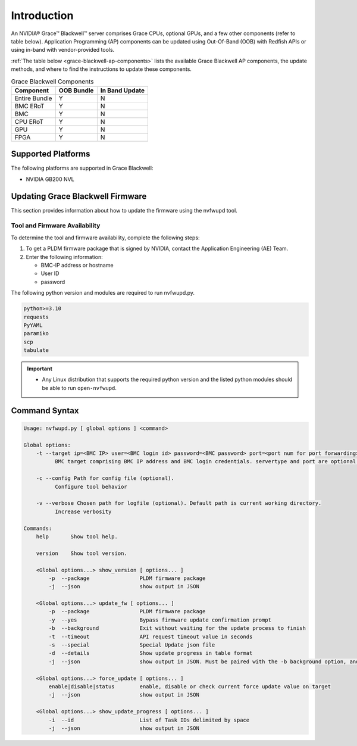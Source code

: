 
Introduction
============

An NVIDIA® Grace™ Blackwell™ server comprises Grace CPUs, optional GPUs, and a few other components (refer to table below). Application Programming (AP) components can be updated using Out-Of-Band (OOB) with Redfish APIs or using in-band with vendor-provided tools.

:ref:`The table below <grace-blackwell-ap-components>` lists the available Grace Blackwell AP components, the update methods, and where to find the instructions to update these components.

.. _grace-blackwell-ap-components:

.. list-table:: Grace Blackwell Components
    :widths: auto
    :header-rows: 1

    * - Component
      - OOB Bundle
      - In Band Update
    * - Entire Bundle
      - Y
      - N
    * - BMC ERoT
      - Y
      - N
    * - BMC
      - Y
      - N
    * - CPU ERoT
      - Y
      - N
    * - GPU
      - Y
      - N
    * - FPGA
      - Y
      - N

Supported Platforms
--------------------

The following platforms are supported in Grace Blackwell:

-  NVIDIA GB200 NVL


Updating Grace Blackwell Firmware
------------------------------

This section provides information about how to update the firmware using the nvfwupd tool.

Tool and Firmware Availability
^^^^^^^^^^^^^^^^^^^^^^^^^^^^^^

To determine the tool and firmware availability, complete the following steps:

1. To get a PLDM firmware package that is signed by NVIDIA, contact the Application Engineering (AE) Team.

2. Enter the following information:

   - BMC-IP address or hostname

   - User ID

   - password

The following python version and modules are required to run nvfwupd.py.

.. code-block::

  python>=3.10
  requests
  PyYAML
  paramiko
  scp
  tabulate

.. important::

   -  Any Linux distribution that supports the required python version and the listed python modules should be able to run ``open-nvfwupd``.

Command Syntax
--------------

.. code-block::

  Usage: nvfwupd.py [ global options ] <command>

  Global options:
      -t --target ip=<BMC IP> user=<BMC login id> password=<BMC password> port=<port num for port forwarding> servertype=<Type of server>
            BMC target comprising BMC IP address and BMC login credentials. servertype and port are optional. Valid value for servertype is one of [DGX, HGX, HGXB100, GB200, MGX-NVL, GB200Switch]

      -c --config Path for config file (optional).
            Configure tool behavior

      -v --verbose Chosen path for logfile (optional). Default path is current working directory.
            Increase verbosity

  Commands:
      help       Show tool help.                         

      version    Show tool version.                      

      <Global options...> show_version [ options... ]
          -p  --package                PLDM firmware package                                       
          -j  --json                   show output in JSON                                         

      <Global options...> update_fw [ options... ]
          -p  --package                PLDM firmware package                                       
          -y  --yes                    Bypass firmware update confirmation prompt                  
          -b  --background             Exit without waiting for the update process to finish       
          -t  --timeout                API request timeout value in seconds                        
          -s  --special                Special Update json file                                    
          -d  --details                Show update progress in table format                        
          -j  --json                   show output in JSON. Must be paired with the -b background option, and always bypasses update confirmation prompt.

      <Global options...> force_update [ options... ]
          enable|disable|status        enable, disable or check current force update value on target
          -j  --json                   show output in JSON                                         

      <Global options...> show_update_progress [ options... ]
          -i  --id                     List of Task IDs delimited by space                         
          -j  --json                   show output in JSON                                         


